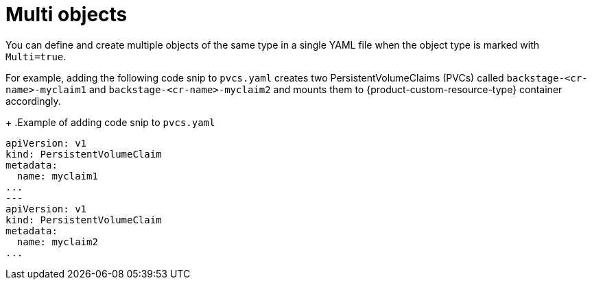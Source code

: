 :_mod-docs-content-type: CONCEPT

[id="con-multi-objects"]
= Multi objects

You can define and create multiple objects of the same type in a single YAML file when the object type is marked with `Multi=true`.

For example, adding the following code snip to `pvcs.yaml` creates two PersistentVolumeClaims (PVCs) called `backstage-<cr-name>-myclaim1` and `backstage-<cr-name>-myclaim2` and mounts them to {product-custom-resource-type}  container accordingly.
+
.Example of adding code snip to `pvcs.yaml`
[source,yaml]
----
apiVersion: v1
kind: PersistentVolumeClaim
metadata:
  name: myclaim1
...
---
apiVersion: v1
kind: PersistentVolumeClaim
metadata:
  name: myclaim2
...
----